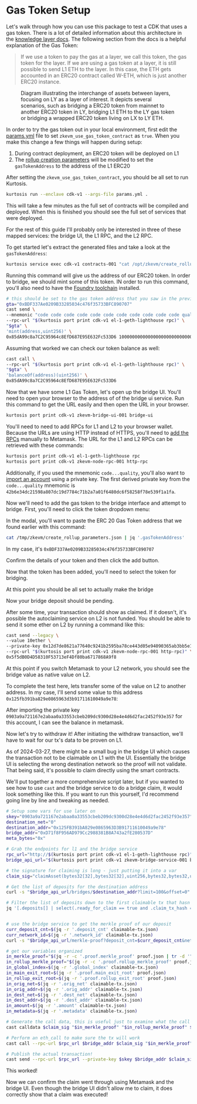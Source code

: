 * Gas Token Setup

Let's walk through how you can use this package to test a CDK that
uses a gas token. There is a lot of detailed information about this
architecture in the [[https://github.com/0xPolygonHermez/zkevm-techdocs/blob/a6d46da98ad32ace544e5dbc31d34831f9cc1bdd/knowledge-layer/architecture/PDFs/ulxly.pdf][knowledge layer docs]]. The following section from
the docs is a helpful explanation of the Gas Token:

#+begin_quote
If we use a token to pay the gas at a layer, we call this token, the
gas token for the layer. If we are using a gas token at a layer, it is
still possible to send L1 ETH to the layer. In this case, the ETH gets
accounted in an ERC20 contract called W-ETH, which is just another
ERC20 instance.
#+end_quote

#+CAPTION: Diagram illustrating the interchange of assets between layers, focusing on LY as a layer of interest. It depicts several scenarios, such as bridging a ERC20 token from mainnet to another ERC20 token in LY, bridging L1 ETH to the LY gas token or bridging a wrapped ERC20 token living on LX to LY ETH.
[[file:gas-token-img/ulxly-exchanges.drawio.png]]

In order to try the gas token out in your local environment, first
edit the [[../params.yml][params.yml]] file to set ~zkevm_use_gas_token_contract~ as
~true~. When you make this change a few things will happen during
setup:

1. During contract deployment, an ERC20 token will be deployed on L1
2. The [[../templates/create_rollup_parameters.json][rollup creation parameters]] will be modified to set the
   ~gasTokenAddress~ to the address of the L1 ERC20

After setting the ~zkevm_use_gas_token_contract~, you should be all
set to run Kurtosis.

#+begin_src bash
kurtosis run --enclave cdk-v1 --args-file params.yml .
#+end_src

This will take a few minutes as the full set of contracts will be
compiled and deployed. When this is finished you should see the full
set of services that were deployed.

[[file:gas-token-img/services.png]]

For the rest of this guide I'll probably only be interested in three
of these mapped services: the bridge UI, the L1 RPC, and the L2 RPC.

To get started let's extract the generated files and take a look at
the ~gasTokenAddress~:

#+begin_src bash
kurtosis service exec cdk-v1 contracts-001 "cat /opt/zkevm/create_rollup_parameters.json"
#+end_src

Running this command will give us the address of our ERC20 token. In
order to bridge, we should mint some of this token. IN order to run
this command, you'll also need to have the [[https://book.getfoundry.sh/getting-started/installation][Foundry toolchain]]
installed.

#+begin_src bash
# this should be set to the gas token address that you saw in the previous command
gta="0xBDF337Ae0209B33285034c476f35733BFC890707"
cast send \
--mnemonic "code code code code code code code code code code code quality" \
--rpc-url "$(kurtosis port print cdk-v1 el-1-geth-lighthouse rpc)" \
"$gta" \
'mint(address,uint256)' \
0x85dA99c8a7C2C95964c8EfD687E95E632Fc533D6 1000000000000000000000000000
#+end_src

Assuming that worked we can check our token balance as well:
#+begin_src bash
cast call \
--rpc-url "$(kurtosis port print cdk-v1 el-1-geth-lighthouse rpc)" \
"$gta" \
'balanceOf(address)(uint256)' \
0x85dA99c8a7C2C95964c8EfD687E95E632Fc533D6
#+end_src

Now that we have some L1 Gas Token, let's open up the bridge
UI. You'll need to open your browser to the address of of the bridge
ui service. Run this command to get the URL easily and then open the
URL in your browser.

#+begin_src bash
kurtosis port print cdk-v1 zkevm-bridge-ui-001 bridge-ui
#+end_src

You'll need to need to add RPCs for L1 and L2 to your browser
wallet. Because the URLs are using HTTP instead of HTTPS, you'll need
to [[https://support.metamask.io/hc/en-us/articles/360043227612-How-to-add-a-custom-network-RPC][add the RPCs]] manually to Metamask. The URL for the L1 and L2 RPCs
can be retrieved with these commands:

#+begin_src bash
kurtosis port print cdk-v1 el-1-geth-lighthouse rpc
kurtosis port print cdk-v1 zkevm-node-rpc-001 http-rpc
#+end_src

Additionally, if you used the mnemonic ~code...quality~, you'll also
want to [[https://support.metamask.io/hc/en-us/articles/360015489331-How-to-import-an-account#h_01G01W07NV7Q94M7P1EBD5BYM4][import an account]] using a private key. The first derived
private key from the ~code...quality~ mnemonic is
~42b6e34dc21598a807dc19d7784c71b2a7a01f6480dc6f58258f78e539f1a1fa~.

Now we'll need to add the gas token to the bridge interface and
attempt to bridge. First, you'll need to click the token dropdown
menu:

[[file:gas-token-img/01_bridge.png]]

In the modal, you'll want to paste the ERC 20 Gas Token address that
we found earlier with this command:

#+begin_src bash
cat /tmp/zkevm/create_rollup_parameters.json | jq '.gasTokenAddress'
#+end_src

In my case, it's ~0xBDF337Ae0209B33285034c476f35733BFC890707~

[[file:gas-token-img/02_bridge.png]]

Confirm the details of your token and then click the add button.

[[file:gas-token-img/03_bridge.png]]

Now that the token has been added, you'll need to select the token for
bridging.

[[file:gas-token-img/04_bridge.png]]

At this point you should be all set to actually make the bridge

[[file:gas-token-img/05_bridge.png]]

Now your bridge deposit should be pending.
[[file:gas-token-img/06_bridge.png]]

After some time, your transaction should show as claimed. If it
doesn't, it's possible the autoclaiming service on L2 is not
funded. You should be able to send it some ether on L2 by running a
command like this:

#+begin_src bash
cast send --legacy \
--value 10ether \
--private-key 0x12d7de8621a77640c9241b2595ba78ce443d05e94090365ab3bb5e19df82c625 \
--rpc-url "$(kurtosis port print cdk-v1 zkevm-node-rpc-001 http-rpc)" \
0x5f5dB0D4D58310F53713eF4Df80ba6717868A9f8
#+end_src

[[file:gas-token-img/07_bridge.png]]

At this point if you switch Metamask to your L2 network, you should
see the bridge value as native value on L2.

[[file:gas-token-img/08_bridge.png]]

To complete the test here, lets transfer some of the value on L2 to
another address. In my case, I'll send some value to this address
~0x125fb391ba829e0865963d3b91711610049a9e78~:

[[file:gas-token-img/09_bridge.png]]

After importing the private key
~0903a9a721167e2abaa0a33553cbeb209dc9300d28e4e4d6d2fac2452f93e357~ for
this account, I can see the balance in metamask.

[[file:gas-token-img/10_bridge.png]]

Now let's try to withdraw it! After initiating the withdraw
transaction, we'll have to wait for our tx's data to be proven on L1.

[[file:gas-token-img/11_bridge.png]]

As of 2024-03-27, there might be a small bug in the bridge UI which
causes the transaction not to be claimable on L1 with the
UI. Essentially the bridge UI is selecting the wrong destination
network so the proof will not validate. That being said, it's possible
to claim directly using the smart contracts.

[[file:gas-token-img/12_bridge.png]]

We'll put together a more comprehensive script later, but if you
wanted to see how to use ~cast~ and the bridge service to do a bridge
claim, it would look something like this. If you want to run this
yourself, I'd recommend going line by line and tweaking as needed.

#+begin_src bash
# Setup some vars for use later on
skey="0903a9a721167e2abaa0a33553cbeb209dc9300d28e4e4d6d2fac2452f93e357"
destination_net="0"
destination_addr="0x125FB391bA829e0865963D3B91711610049a9e78"
bridge_addr="0xD71f8F956AD979Cc2988381B8A743a2fE280537D"
meta_bytes="0x"

# Grab the endpoints for l1 and the bridge service
rpc_url="http://$(kurtosis port print cdk-v1 el-1-geth-lighthouse rpc)"
bridge_api_url="$(kurtosis port print cdk-v1 zkevm-bridge-service-001 bridge-rpc)"

# the signature for claiming is long - just putting it into a var
claim_sig="claimAsset(bytes32[32],bytes32[32],uint256,bytes32,bytes32,uint32,address,uint32,address,uint256,bytes)"

# Get the list of deposits for the destination address
curl -s "$bridge_api_url/bridges/$destination_addr?limit=100&offset=0" | jq '.' > bridge-deposits.json

# Filter the list of deposits down to the first claimable tx that hasn't already been claimed and is destined for L1
jq '[.deposits[] | select(.ready_for_claim == true and .claim_tx_hash == "" and .dest_net == '$destination_net')] | .[0]' bridge-deposits.json > claimable-tx.json


# use the bridge service to get the merkle proof of our deposit
curr_deposit_cnt=$(jq -r '.deposit_cnt' claimable-tx.json)
curr_network_id=$(jq -r '.network_id' claimable-tx.json)
curl -s "$bridge_api_url/merkle-proof?deposit_cnt=$curr_deposit_cnt&net_id=$curr_network_id" | jq '.' > proof.json

# get our variables organized
in_merkle_proof="$(jq -r -c '.proof.merkle_proof' proof.json | tr -d '"')"
in_rollup_merkle_proof="$(jq -r -c '.proof.rollup_merkle_proof' proof.json | tr -d '"')"
in_global_index=$(jq -r '.global_index' claimable-tx.json)
in_main_exit_root=$(jq -r '.proof.main_exit_root' proof.json)
in_rollup_exit_root=$(jq -r '.proof.rollup_exit_root' proof.json)
in_orig_net=$(jq -r '.orig_net' claimable-tx.json)
in_orig_addr=$(jq -r '.orig_addr' claimable-tx.json)
in_dest_net=$(jq -r '.dest_net' claimable-tx.json)
in_dest_addr=$(jq -r '.dest_addr' claimable-tx.json)
in_amount=$(jq -r '.amount' claimable-tx.json)
in_metadata=$(jq -r '.metadata' claimable-tx.json)

# Generate the call data, this is useful just to examine what the call will look loke
cast calldata $claim_sig "$in_merkle_proof" "$in_rollup_merkle_proof" $in_global_index $in_main_exit_root $in_rollup_exit_root $in_orig_net $in_orig_addr $in_dest_net $in_dest_addr $in_amount $in_metadata

# Perform an eth_call to make sure the tx will work
cast call --rpc-url $rpc_url $bridge_addr $claim_sig "$in_merkle_proof" "$in_rollup_merkle_proof" $in_global_index $in_main_exit_root $in_rollup_exit_root $in_orig_net $in_orig_addr $in_dest_net $in_dest_addr $in_amount $in_metadata

# Publish the actual transaction!
cast send --rpc-url $rpc_url --private-key $skey $bridge_addr $claim_sig "$in_merkle_proof" "$in_rollup_merkle_proof" $in_global_index $in_main_exit_root $in_rollup_exit_root $in_orig_net $in_orig_addr $in_dest_net $in_dest_addr $in_amount $in_metadata
#+end_src

This worked!

[[file:gas-token-img/14_bridge.png]]

Now we can confirm the claim went through using Metamask and the
bridge UI. Even though the bridge UI didn't allow me to claim, it does
correctly show that a claim was executed!

[[file:gas-token-img/15_bridge.png]]
